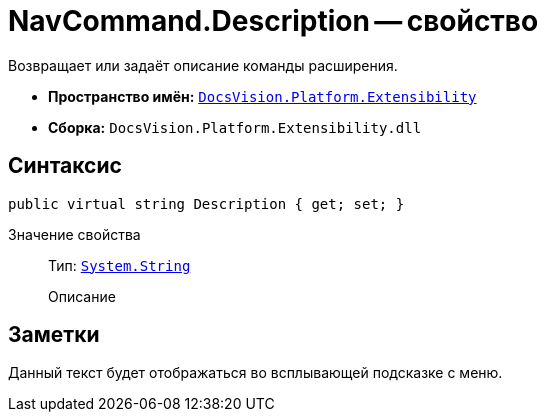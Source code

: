 = NavCommand.Description -- свойство

Возвращает или задаёт описание команды расширения.

* *Пространство имён:* `xref:Extensibility_NS.adoc[DocsVision.Platform.Extensibility]`
* *Сборка:* `DocsVision.Platform.Extensibility.dll`

== Синтаксис

[source,csharp]
----
public virtual string Description { get; set; }
----

Значение свойства::
Тип: `http://msdn.microsoft.com/ru-ru/library/system.string.aspx[System.String]`
+
Описание

== Заметки

Данный текст будет отображаться во всплывающей подсказке с меню.
